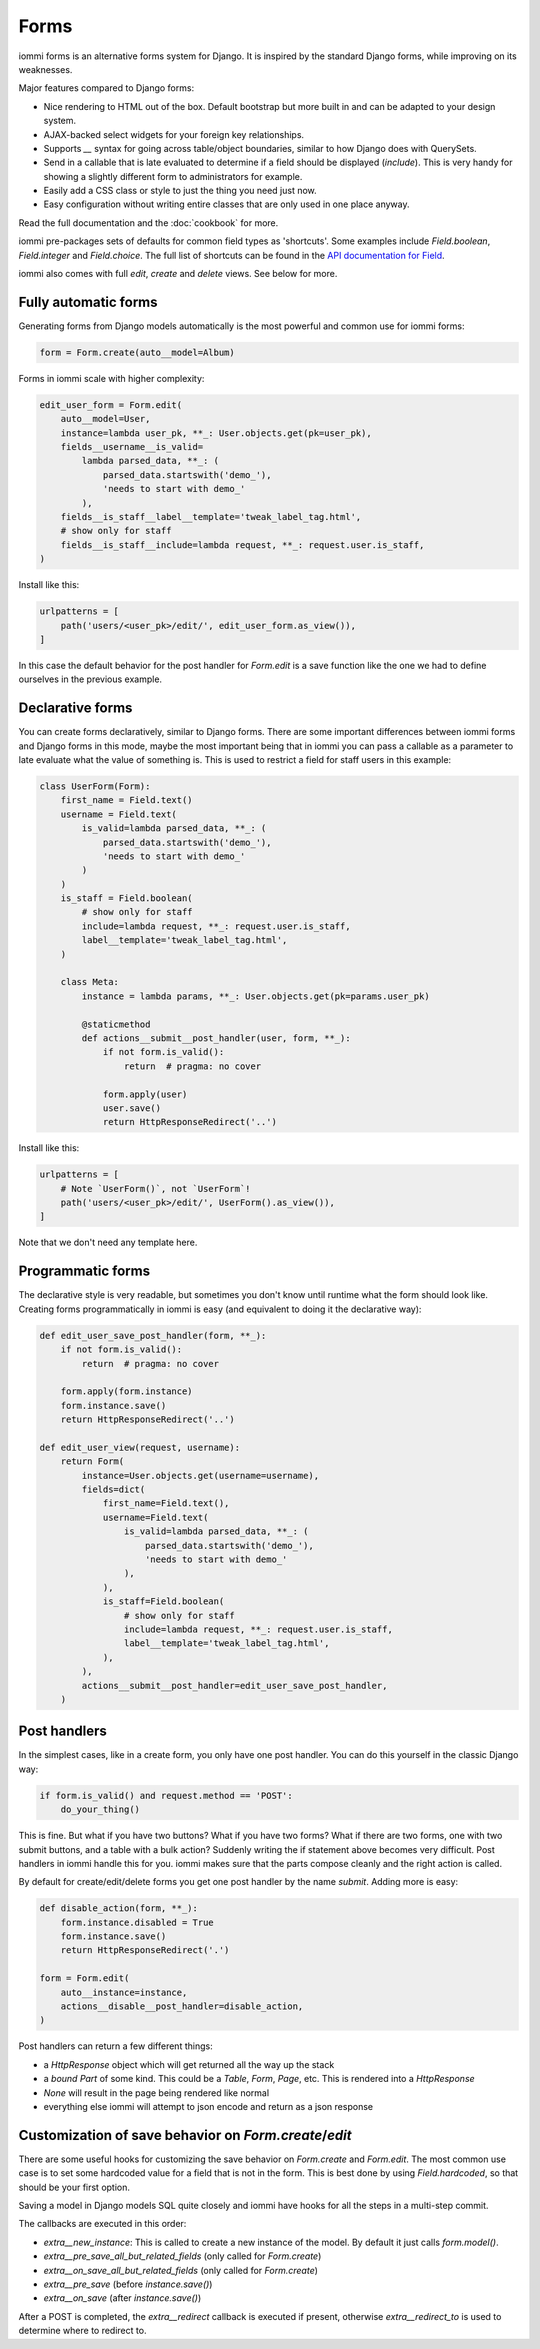 

.. _forms:

Forms
=====

iommi forms is an alternative forms system for Django. It is inspired by the standard Django forms, while improving on its weaknesses.

Major features compared to Django forms:

- Nice rendering to HTML out of the box. Default bootstrap but more built in and can be adapted to your design system.
- AJAX-backed select widgets for your foreign key relationships.
- Supports `__` syntax for going across table/object boundaries, similar to how Django does with QuerySets.
- Send in a callable that is late evaluated to determine if a field should be displayed (`include`). This is very handy for showing a slightly different form to administrators for example.
- Easily add a CSS class or style to just the thing you need just now.
- Easy configuration without writing entire classes that are only used in one place anyway.

Read the full documentation and the :doc:`cookbook` for more.

iommi pre-packages sets of defaults for common field types as 'shortcuts'.
Some examples include `Field.boolean`, `Field.integer` and `Field.choice`.
The full list of shortcuts can be found in the
`API documentation for Field <api.html#iommi.Field>`_.

iommi also comes with full `edit`, `create` and `delete` views. See below for more.

Fully automatic forms
---------------------

Generating forms from Django models automatically is the most powerful and common use for iommi forms:

.. code-block:: python

    form = Form.create(auto__model=Album)

.. raw:: html

    <div class="iframe_collapse" onclick="toggle('0a4f889f-4d83-428a-b95b-1a5d00201b28', this)">▼ Hide result</div>
    <iframe id="0a4f889f-4d83-428a-b95b-1a5d00201b28" src="doc_includes/forms/test_fully_automatic_forms.html" style="background: white; display: ; width: 100%; min-height: 100px; border: 1px solid gray;"></iframe>

Forms in iommi scale with higher complexity:

.. code-block:: python

    edit_user_form = Form.edit(
        auto__model=User,
        instance=lambda user_pk, **_: User.objects.get(pk=user_pk),
        fields__username__is_valid=
            lambda parsed_data, **_: (
                parsed_data.startswith('demo_'),
                'needs to start with demo_'
            ),
        fields__is_staff__label__template='tweak_label_tag.html',
        # show only for staff
        fields__is_staff__include=lambda request, **_: request.user.is_staff,
    )

Install like this:

.. code-block:: python

    urlpatterns = [
        path('users/<user_pk>/edit/', edit_user_form.as_view()),
    ]

.. raw:: html

    <div class="iframe_collapse" onclick="toggle('208ba307-af56-48d7-8e42-49a5536b1cc4', this)">▼ Hide result</div>
    <iframe id="208ba307-af56-48d7-8e42-49a5536b1cc4" src="doc_includes/forms/test_fully_automatic_forms1.html" style="background: white; display: ; width: 100%; min-height: 100px; border: 1px solid gray;"></iframe>

In this case the default behavior for the post handler for `Form.edit` is a save function like the one we had to define ourselves in the previous example.

Declarative forms
-----------------

You can create forms declaratively, similar to Django forms. There are some important differences between iommi forms and Django forms in this mode, maybe the most important being that in iommi you can pass a callable as a parameter to late evaluate what the value of something is. This is used to restrict a field for staff users in this example:

.. code-block:: python

    class UserForm(Form):
        first_name = Field.text()
        username = Field.text(
            is_valid=lambda parsed_data, **_: (
                parsed_data.startswith('demo_'),
                'needs to start with demo_'
            )
        )
        is_staff = Field.boolean(
            # show only for staff
            include=lambda request, **_: request.user.is_staff,
            label__template='tweak_label_tag.html',
        )

        class Meta:
            instance = lambda params, **_: User.objects.get(pk=params.user_pk)

            @staticmethod
            def actions__submit__post_handler(user, form, **_):
                if not form.is_valid():
                    return  # pragma: no cover

                form.apply(user)
                user.save()
                return HttpResponseRedirect('..')

Install like this:

.. code-block:: python

    urlpatterns = [
        # Note `UserForm()`, not `UserForm`!
        path('users/<user_pk>/edit/', UserForm().as_view()),
    ]

.. raw:: html

    <div class="iframe_collapse" onclick="toggle('a580a99b-61aa-47a5-be3e-3f716b22b600', this)">▼ Hide result</div>
    <iframe id="a580a99b-61aa-47a5-be3e-3f716b22b600" src="doc_includes/forms/test_declarative_forms.html" style="background: white; display: ; width: 100%; min-height: 100px; border: 1px solid gray;"></iframe>

Note that we don't need any template here.

Programmatic forms
------------------

The declarative style is very readable, but sometimes you don't know until runtime what the form should look like. Creating forms programmatically in iommi is easy (and equivalent to doing it the declarative way):

.. code-block:: python

    def edit_user_save_post_handler(form, **_):
        if not form.is_valid():
            return  # pragma: no cover

        form.apply(form.instance)
        form.instance.save()
        return HttpResponseRedirect('..')

    def edit_user_view(request, username):
        return Form(
            instance=User.objects.get(username=username),
            fields=dict(
                first_name=Field.text(),
                username=Field.text(
                    is_valid=lambda parsed_data, **_: (
                        parsed_data.startswith('demo_'),
                        'needs to start with demo_'
                    ),
                ),
                is_staff=Field.boolean(
                    # show only for staff
                    include=lambda request, **_: request.user.is_staff,
                    label__template='tweak_label_tag.html',
                ),
            ),
            actions__submit__post_handler=edit_user_save_post_handler,
        )

.. raw:: html

    <div class="iframe_collapse" onclick="toggle('b415da77-d1aa-443f-bc2e-8505aa20c54d', this)">▼ Hide result</div>
    <iframe id="b415da77-d1aa-443f-bc2e-8505aa20c54d" src="doc_includes/forms/test_programmatic_forms.html" style="background: white; display: ; width: 100%; min-height: 100px; border: 1px solid gray;"></iframe>

Post handlers
-------------

In the simplest cases, like in a create form, you only have one post handler.
You can do this yourself in the classic Django way:

.. code-block:: python

    if form.is_valid() and request.method == 'POST':
        do_your_thing()

This is fine. But what if you have two buttons? What if you have two forms?
What if there are two forms, one with two submit buttons, and a table with a
bulk action? Suddenly writing the if statement above becomes very difficult.
Post handlers in iommi handle this for you. iommi makes sure that the parts
compose cleanly and the right action is called.

By default for create/edit/delete forms you get one post handler by the name
`submit`. Adding more is easy:

.. code-block:: python

    def disable_action(form, **_):
        form.instance.disabled = True
        form.instance.save()
        return HttpResponseRedirect('.')

    form = Form.edit(
        auto__instance=instance,
        actions__disable__post_handler=disable_action,
    )

Post handlers can return a few different things:

- a `HttpResponse` object which will get returned all the way up the stack
- a *bound* `Part` of some kind. This could be a `Table`, `Form`, `Page`, etc. This is rendered into a `HttpResponse`
- `None` will result in the page being rendered like normal
- everything else iommi will attempt to json encode and return as a json response

.. _Field-hardcoded:

Customization of save behavior on `Form.create`/`edit`
------------------------------------------------------

There are some useful hooks for customizing the save behavior on `Form.create` and `Form.edit`. The most common use case
is to set some hardcoded value for a field that is not in the form. This is best done by using `Field.hardcoded`, so
that should be your first option.

Saving a model in Django models SQL quite closely and iommi have hooks for all the steps in a multi-step commit.

The callbacks are executed in this order:

- `extra__new_instance`: This is called to create a new instance of the model. By default it just calls `form.model()`.
- `extra__pre_save_all_but_related_fields` (only called for `Form.create`)
- `extra__on_save_all_but_related_fields` (only called for `Form.create`)
- `extra__pre_save` (before `instance.save()`)
- `extra__on_save` (after `instance.save()`)

After a POST is completed, the `extra__redirect` callback is executed if present, otherwise `extra__redirect_to`
is used to determine where to redirect to.

